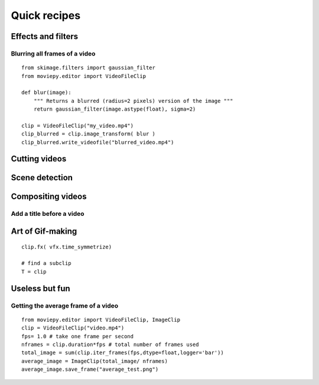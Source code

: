 Quick recipes
===============


 
Effects and filters
---------------------

Blurring all frames of a video
"""""""""""""""""""""""""""""""

::

    from skimage.filters import gaussian_filter
    from moviepy.editor import VideoFileClip

    def blur(image):
        """ Returns a blurred (radius=2 pixels) version of the image """
        return gaussian_filter(image.astype(float), sigma=2)
    
    clip = VideoFileClip("my_video.mp4")
    clip_blurred = clip.image_transform( blur )
    clip_blurred.write_videofile("blurred_video.mp4")



Cutting videos
---------------

Scene detection
----------------


Compositing videos
-------------------

Add a title before a video
"""""""""""""""""""""""""""


Art of Gif-making
-------------------

::

    clip.fx( vfx.time_symmetrize)

    # find a subclip
    T = clip

Useless but fun
----------------


Getting the average frame of a video
"""""""""""""""""""""""""""""""""""""
::

    from moviepy.editor import VideoFileClip, ImageClip
    clip = VideoFileClip("video.mp4")
    fps= 1.0 # take one frame per second
    nframes = clip.duration*fps # total number of frames used
    total_image = sum(clip.iter_frames(fps,dtype=float,logger='bar'))
    average_image = ImageClip(total_image/ nframes)
    average_image.save_frame("average_test.png")

